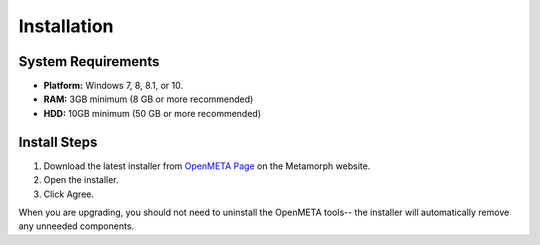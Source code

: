 .. _installation:

Installation
============

System Requirements
~~~~~~~~~~~~~~~~~~~

-  **Platform:** Windows 7, 8, 8.1, or 10.
-  **RAM:** 3GB minimum (8 GB or more recommended)
-  **HDD:** 10GB minimum (50 GB or more recommended)

Install Steps
~~~~~~~~~~~~~

1. Download the latest installer from `OpenMETA Page <http:www.metamorphsoftware.com/openmeta/>`_ on the Metamorph website.

2. Open the installer.

3. Click Agree.

When you are upgrading, you should not need to uninstall the OpenMETA tools--
the installer will automatically remove any unneeded components.
